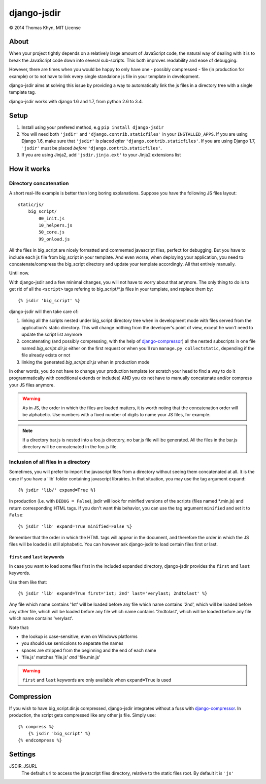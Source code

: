 django-jsdir
============

|copyright| 2014 Thomas Khyn, MIT License


About
-----

When your project tightly depends on a relatively large amount of JavaScript
code, the natural way of dealing with it is to break the JavaScript code down
into several sub-scripts. This both improves readability and ease of debugging.

However, there are times when you would be happy to only have one - possibly
compressed - file (in production for example) or to not have to link every
single standalone js file in your template in development.

django-jsdir aims at solving this issue by providing a way to automatically
link the js files in a directory tree with a single template tag.

django-jsdir works with django 1.6 and 1.7, from python 2.6 to 3.4.


Setup
-----

1. Install using your prefered method, e.g ``pip install django-jsdir``
2. You will need both ``'jsdir'`` and ``'django.contrib.staticfiles'`` in your
   ``INSTALLED_APPS``. If you are using Django 1.6, make sure that ``'jsdir'``
   is placed `after` ``'django.contrib.staticfiles'``. If you are using Django
   1.7, ``'jsdir'`` must be placed `before` ``'django.contrib.staticfiles'``.
3. If you are using Jinja2, add ``'jsdir.jinja.ext'`` to your Jinja2
   extensions list


How it works
------------

Directory concatenation
.......................

A short real-life example is better than long boring explanations. Suppose you
have the following JS files layout::

    static/js/
        big_script/
            00_init.js
            10_helpers.js
            50_core.js
            99_onload.js

All the files in big_script are nicely formatted and commented javascript
files, perfect for debugging. But you have to include each js file from
big_script in your template. And even worse, when deploying your application,
you need to concatenate/compress the big_script directory and update your
template accordingly. All that entirely manually.

Until now.

With django-jsdir and a few minimal changes, you will not have to worry about
that anymore. The only thing to do is to get rid of all the ``<script>`` tags
refering to big_script/\*.js files in your template, and replace them by::

    {% jsdir 'big_script' %}

django-jsdir will then take care of:

1. linking all the scripts nested under big_script directory tree when in
   development mode with files served from the application's static directory.
   This will change nothing from the developer's point of view, except he won't
   need to update the script list anymore
2. concatenating (and possibly compressing, with the help of
   django-compressor_) all the nested subscripts in one file named
   `big_script.dir.js` either on the first request or when you'll run
   ``manage.py collectstatic``, depending if the file already exists or not
3. linking the generated `big_script.dir.js` when in production mode

In other words, you do not have to change your production template (or scratch
your head to find a way to do it programmatically with conditional extends or
includes) AND you do not have to manually concatenate and/or compress your JS
files anymore.


.. warning:: As in JS, the order in which the files are loaded matters, it is
   worth noting that the concatenation order will be alphabetic. Use numbers
   with a fixed number of digits to name your JS files, for example.

.. note:: If a directory bar.js is nested into a foo.js directory, no bar.js
   file will be generated. All the files in the bar.js directory will be
   concatenated in the foo.js file.


Inclusion of all files in a directory
.....................................

Sometimes, you will prefer to import the javascript files from a directory
without seeing them concatenated at all. It is the case if you have a 'lib'
folder containing javascript librairies. In that situation, you may use the
tag argument ``expand``::

   {% jsdir 'lib/' expand=True %}

In production (i.e. with ``DEBUG = False``), jsdir will look for minified
versions of the scripts (files named \*.min.js) and return corresponding HTML
tags. If you don't want this behavior, you can use the tag argument
``minified`` and set it to ``False``::

   {% jsdir 'lib' expand=True minified=False %}

Remember that the order in which the HTML tags will appear in the document,
and therefore the order in which the JS files will be loaded is still
alphabetic. You can however ask django-jsdir to load certain files first or
last.

``first`` and ``last`` keywords
+++++++++++++++++++++++++++++++

In case you want to load some files first in the included expanded directory,
django-jsdir provides the ``first`` and ``last`` keywords.

Use them like that::

   {% jsdir 'lib' expand=True first='1st; 2nd' last='verylast; 2ndtolast' %}

Any file which name contains '1st' will be loaded before any file which name
contains '2nd', which will be loaded before any other file, which will be
loaded before any file which name contains '2ndtolast', which will be loaded
before any file which name contains 'verylast'.

Note that:

- the lookup is case-sensitive, even on Windows platforms
- you should use semicolons to separate the names
- spaces are stripped from the beginning and the end of each name
- 'file.js' matches 'file.js' `and` 'file.min.js'

.. warning::
   ``first`` and ``last`` keywords are only available when ``expand=True`` is
   used

Compression
-----------

If you wish to have big_script.dir.js compressed, django-jsdir integrates
without a fuss with django-compressor_. In production, the script gets
compressed like any other js file. Simply use::

    {% compress %}
        {% jsdir 'big_script' %}
    {% endcompress %}


Settings
--------

JSDIR_JSURL
    The default url to access the javascript files directory, relative to the
    static files root. By default it is ``'js'``

.. |copyright| unicode:: 0xA9
.. _django-compressor: http://django-compressor.readthedocs.org/en/latest/
